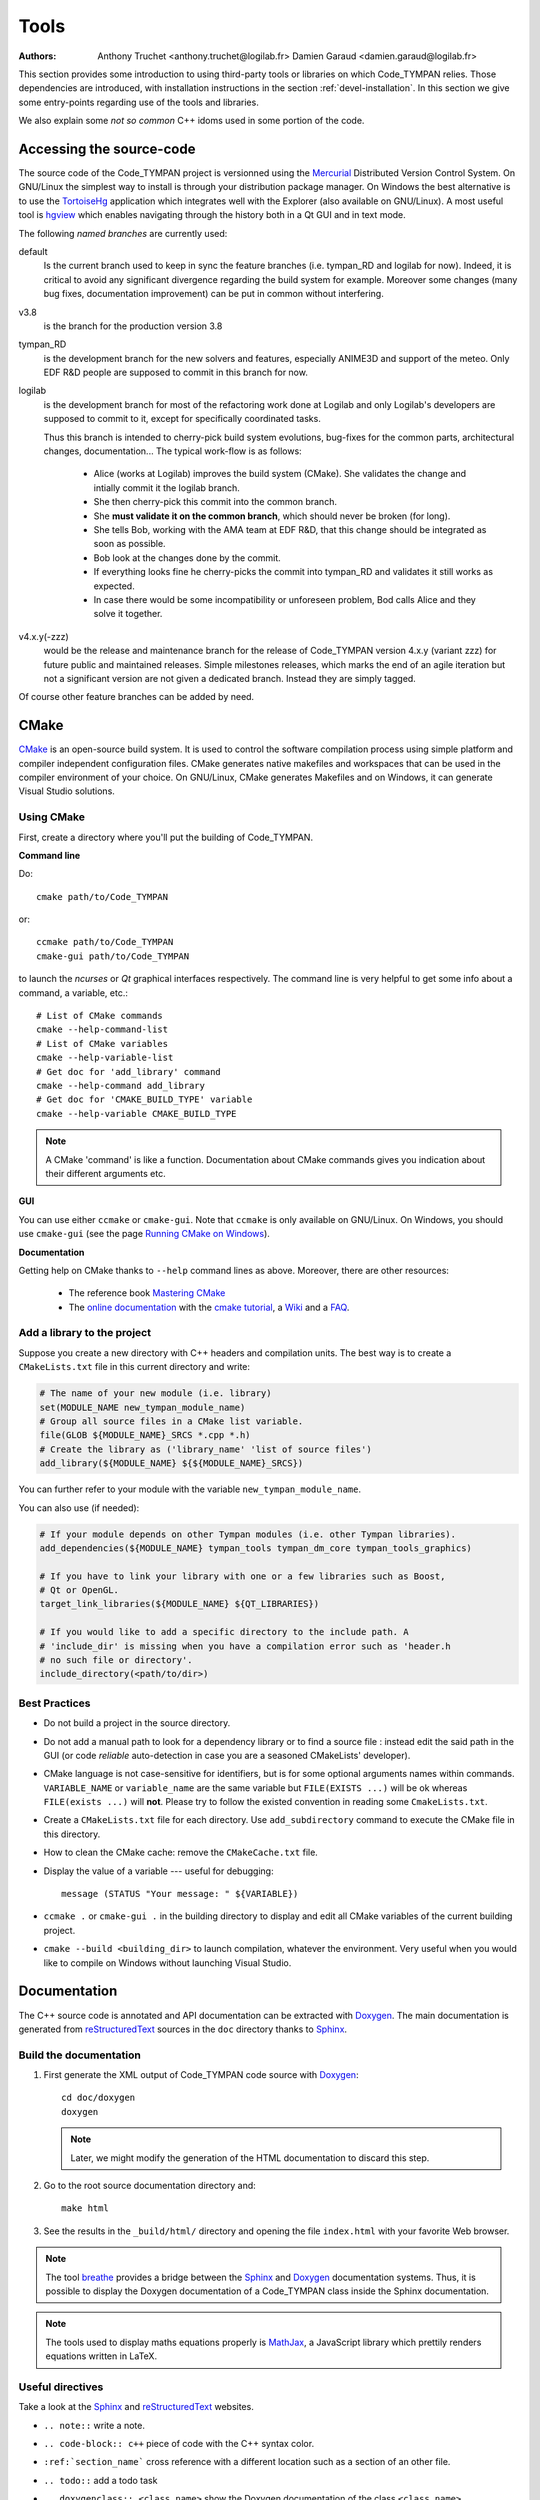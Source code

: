 .. _devel-tools:

=======
 Tools
=======

:authors: Anthony Truchet <anthony.truchet@logilab.fr>
          Damien Garaud <damien.garaud@logilab.fr>

This section provides some introduction to using third-party tools or
libraries on which Code_TYMPAN relies. Those dependencies are
introduced, with installation instructions in the section
:ref:`devel-installation`. In this section we give some entry-points
regarding use of the tools and libraries.

We also explain some *not so common* C++ idoms used in some portion of
the code.


Accessing the source-code
=========================

The source code of the Code_TYMPAN project is versionned using the
Mercurial_ Distributed Version Control System. On GNU/Linux the simplest
way to install is through your distribution package manager. On
Windows the best alternative is to use the TortoiseHg_ application
which integrates well with the Explorer (also available on GNU/Linux).
A most useful tool is hgview_ which enables navigating through the
history both in a Qt GUI and in text mode.

The following *named branches* are currently used:

.. todo:: Keep the branches name and policies up-to-date.

default
    Is the current branch used to keep in sync the feature branches
    (i.e. tympan_RD and logilab for now). Indeed, it is critical to
    avoid any significant divergence regarding the build system for
    example. Moreover some changes (many bug fixes, documentation
    improvement) can be put in common without interfering.

v3.8
    is the branch for the production version 3.8

tympan_RD
    is the development branch for the new solvers and features,
    especially ANIME3D and support of the meteo. Only EDF R&D people are
    supposed to commit in this branch for now.

logilab
    is the development branch for most of the refactoring work done at
    Logilab and only Logilab's developers are supposed to commit to
    it, except for specifically coordinated tasks.

    Thus this branch is intended to cherry-pick build system evolutions,
    bug-fixes for the common parts, architectural changes,
    documentation... The typical work-flow is as follows:

        * Alice (works at Logilab) improves the build system
          (CMake). She validates the change and intially commit it the
          logilab branch.
        * She then cherry-pick this commit into the common branch.
        * She **must validate it on the common branch**, which should
          never be broken (for long).
        * She tells Bob, working with the AMA team at EDF R&D, that
          this change should be integrated as soon as possible.
        * Bob look at the changes done by the commit.
        * If everything looks fine he cherry-picks the commit into
          tympan_RD and validates it still works as expected.
        * In case there would be some incompatibility or unforeseen
          problem, Bod calls Alice and they solve it together.

v4.x.y(-zzz)
    would be the release and maintenance branch for the release of
    Code_TYMPAN version 4.x.y (variant zzz) for future public and
    maintained releases. Simple milestones releases, which marks the
    end of an agile iteration but not a significant version are not
    given a dedicated branch. Instead they are simply tagged.

Of course other feature branches can be added by need.

.. _Mercurial: http://mercurial.selenic.com/
.. _TortoiseHg: http://tortoisehg.bitbucket.org/
.. _hgview: http://www.logilab.org/project/hgview


CMake
=====

`CMake`_ is an open-source build system. It is used to control the software
compilation process using simple platform and compiler independent configuration
files. CMake generates native makefiles and workspaces that can be used in the
compiler environment of your choice. On GNU/Linux, CMake generates Makefiles and
on Windows, it can generate Visual Studio solutions.

Using CMake
-----------

First, create a directory where you'll put the building of Code_TYMPAN.

**Command line**

Do::

   cmake path/to/Code_TYMPAN

or::

   ccmake path/to/Code_TYMPAN
   cmake-gui path/to/Code_TYMPAN

to launch the *ncurses* or *Qt* graphical interfaces respectively. The command
line is very helpful to get some info about a command, a variable, etc.::

   # List of CMake commands
   cmake --help-command-list
   # List of CMake variables
   cmake --help-variable-list
   # Get doc for 'add_library' command
   cmake --help-command add_library
   # Get doc for 'CMAKE_BUILD_TYPE' variable
   cmake --help-variable CMAKE_BUILD_TYPE

.. note::

   A CMake 'command' is like a function. Documentation about CMake commands
   gives you indication about their different arguments etc.

**GUI**

You can use either ``ccmake`` or ``cmake-gui``. Note that ``ccmake`` is only
available on GNU/Linux. On Windows, you should use ``cmake-gui`` (see the page
`Running CMake on Windows
<http://www.cmake.org/cmake/help/runningcmake.html>`_).

**Documentation**

Getting help on CMake thanks to ``--help`` command lines as above. Moreover,
there are other resources:

  - The reference book `Mastering CMake
    <http://www.cmake.org/cmake/help/book.html>`_

  - The `online documentation <http://www.cmake.org/cmake/help/documentation.html>`_ with the
    `cmake tutorial <http://www.cmake.org/cmake/help/cmake_tutorial.html>`_,
    a `Wiki <http://www.cmake.org/Wiki/CMake>`_ and a
    `FAQ <http://www.cmake.org/Wiki/CMake_FAQ>`_.

.. _CMake: http://www.cmake.org/

Add a library to the project
----------------------------

Suppose you create a new directory with C++ headers and compilation units. The
best way is to create a ``CMakeLists.txt`` file in this current directory and write:

.. code-block:: cmake

   # The name of your new module (i.e. library)
   set(MODULE_NAME new_tympan_module_name)
   # Group all source files in a CMake list variable.
   file(GLOB ${MODULE_NAME}_SRCS *.cpp *.h)
   # Create the library as ('library_name' 'list of source files')
   add_library(${MODULE_NAME} ${${MODULE_NAME}_SRCS})

You can further refer to your module with the variable
``new_tympan_module_name``.

You can also use (if needed):

.. code-block:: cmake

   # If your module depends on other Tympan modules (i.e. other Tympan libraries).
   add_dependencies(${MODULE_NAME} tympan_tools tympan_dm_core tympan_tools_graphics)

   # If you have to link your library with one or a few libraries such as Boost,
   # Qt or OpenGL.
   target_link_libraries(${MODULE_NAME} ${QT_LIBRARIES})

   # If you would like to add a specific directory to the include path. A
   # 'include_dir' is missing when you have a compilation error such as 'header.h
   # no such file or directory'.
   include_directory(<path/to/dir>)


Best Practices
--------------

* Do not build a project in the source directory.

* Do not add a manual path to look for a dependency library or to find a source
  file : instead edit the said path in the GUI (or code *reliable*
  auto-detection in case you are a seasoned CMakeLists' developer).

* CMake language is not case-sensitive for identifiers, but is for
  some optional arguments names within commands. ``VARIABLE_NAME`` or
  ``variable_name`` are the same variable but ``FILE(EXISTS ...)``
  will be ok whereas ``FILE(exists ...)`` will **not**. Please try to
  follow the existed convention in reading some ``CmakeLists.txt``.

* Create a ``CMakeLists.txt`` file for each directory. Use ``add_subdirectory``
  command to execute the CMake file in this directory.

* How to clean the CMake cache: remove the ``CMakeCache.txt`` file.

* Display the value of a variable --- useful for debugging::

     message (STATUS "Your message: " ${VARIABLE})

* ``ccmake .`` or ``cmake-gui .`` in the building directory to display
  and edit all CMake variables of the current building project.

* ``cmake --build <building_dir>`` to launch compilation, whatever the
  environment. Very useful when you would like to compile on Windows without
  launching Visual Studio.

Documentation
=============

The C++ source code is annotated and API documentation can be
extracted with Doxygen_. The main documentation is generated from
reStructuredText_ sources in the ``doc`` directory thanks to
Sphinx_.

Build the documentation
-----------------------

#. First generate the XML output of Code_TYMPAN code source with `Doxygen`_::

      cd doc/doxygen
      doxygen

   .. note::

      Later, we might modify the generation of the HTML documentation
      to discard this step.

#. Go to the root source documentation directory and::

      make html

#. See the results in the ``_build/html/`` directory and opening the file
   ``index.html`` with your favorite Web browser.

.. note::

   The tool `breathe`_ provides a bridge between the `Sphinx`_ and `Doxygen`_
   documentation systems. Thus, it is possible to display the Doxygen
   documentation of a Code_TYMPAN class inside the Sphinx documentation.

.. note::

   The tools used to display maths equations properly is `MathJax`_, a
   JavaScript library which prettily renders equations written in LaTeX.


Useful directives
-----------------

Take a look at the `Sphinx`_ and `reStructuredText`_ websites.

* ``.. note::`` write a note.

* ``.. code-block:: c++`` piece of code with the C++ syntax color.

* ``:ref:`section_name``` cross reference with a different location such as a
  section of an other file.

* ``.. todo::`` add a todo task

* ``.. doxygenclass:: <class_name>`` show the Doxygen documentation of the class
  ``<class_name>``.

* ``.. doxygenfunction:: <function_name>`` show the Doxygen documentation of the
  class ``<function_name>``.

  .. note:: See other Doxygen directives in the official `breathe`_ website.

* ``:math:`x^2 -2x +1=0``` or ``.. math::`` to write LaTeX equations.

  .. warning:: A Web connection is needed to be able to see nice equations.

.. _reStructuredText: http://docutils.sourceforge.net/rst.html
.. _Sphinx: http://sphinx-doc.org/
.. _Doxygen: http://www.stack.nl/~dimitri/doxygen/
.. _breathe: http://michaeljones.github.com/breathe/
.. _MathJax: http://www.mathjax.org/


C++ idioms
==========

C++ is a very complex language, full of subtleties and pitfalls... but
some good practices, nice (template) libraries and *well identified
idioms* can improve development efficiency and code base
maintainability.

In this section, we highlight some of such idioms and tools which are
used (or to be used) in Code_TYMPAN. Anyhow we strongly recommend
C++ developers to have a look at some the following books:

Practical and motivated idioms
  Scott Meyers, Addison-Wesley,
  *Effective C++* and *Effective STL*

Complete introduction of the language
  Bjarne Stroustrup, Addison-Wesley, *C++, the language*

Some powerful techniques are exposed to the developer through
*relatively* simple interfaces by Boost_ or the STL_, such as the
standard smart pointers or the ranges concept and the *foreach loops*
for example.

.. note:: Further resources

   Here are some useful inline resources regarding C++

   - `Introductory online C++ course <OpenClassRoomsCpp>`_ with
     corresponding printed book, in french
   - cplusplus.com `tutorial <_cplusplus_tutorial>`_ or `reference
     <cplusplus_reference>`_
   - Google hands-on, practical online course  https://developers.google.com/edu/c++/

.. _Boost: http://www.boost.org/
.. _STL: http://en.cppreference.com/w/

.. _OpenClassRoomsCpp: http://ocw.mit.edu/courses/electrical-engineering-and-computer-science/6-096-introduction-to-c-january-iap-2011/
.. _cplusplus_tutorial: http://www.cplusplus.com/doc/tutorial/
.. _cplusplus_reference: http://www.cplusplus.com/reference/

Smart Pointers
--------------

http://www.dreamincode.net/forums/topic/86846-tr1-intro-smart-pointers/
    A very good, nice and accessible, introduction to smart pointers
    and modern C++ memory management.

http://www.boost.org/doc/libs/1_53_0/libs/smart_ptr/smart_ptr.htm
    Official documentation for Boost smart pointers, among which
    ``shared_ptr`` and ``weak_ptr`` have been included in the TR1 and
    C++'11.


BOOST_FOREACH
-------------

Before C++'11 the language lacked a *foreach loop* construct to
iterate other data structure in a convenient and readable way. Boost_
tries to workaround this limitation with the BOOST_FOREACH macro
(which is some kind of black magic we should get rid of
as soon as C++'11 is widespread and fully supported).

For example, say `c` is some standard STL_ container of type ``C<T>``
(i.e. with a ``begin()`` and ``end()`` method providing iterators to
elements of type ``T``) then you can write:

.. code-block:: c++

    BOOST_FOREACH( T& e, c )
    {
        // do something with the element e
    }

instead of the usual and horribly verbose when ``C`` and/or ``T`` are
complex:

.. code-block:: c++

    for( C<T>::iterator it = c.begin() ;
         it != c.end() ; ++it )
    {
        T& e = *it;
        // do something with the element e
    }


http://www.boost.org/doc/libs/1_53_0/doc/html/foreach.html
    Official documentation for Boost *foreach loops*.


The range concept
-----------------

To be right to ``BOOST_FOREACH``, this construct is far more powerful
than *just* iterating in a simple way through a container. It relies
on the *Range* concept.

The *Range* concept is a generalisation of the *input sequences*
introduced by Stroustrup in *C++, the language* 18.3.1 : basically a
*range* is something that can be seen as a pair of begin/end
iterators.

The whole point of ranges resides in the fact that they do not have to
be STL container, or any data-structure, they can pretty-well
represent a simple counter as well as an on-fly processing over an
other range ! For example :

.. code-block:: c++

    /* ... */
    struct double_int
    {
	typedef int result_type;
	int operator()(int x) const { return x * 2; }
    };

    int main(int argc, const char* argv[])
    {
	std::vector<int> input; // An STL container is a range
	/* Fill `input` with 1, 2, 3, ... */

	BOOST_FOREACH( int i, input | transformed(double_int()) )
	{
	    cout << i << ", "; // Will display 2, 4, 6, ...
	}

	return 0;
    }

http://www.boost.org/doc/libs/1_53_0/libs/range/doc/html/index.html
    Official documentation for Boost  *range concept* which goes along
    so well with *foreach loops*.

**Beware** : *Ranges* are a very powerful but quite advanced - and
thus pitfall prone - C++ technique. Please resort to it only if you
know what you are doing, otherwise just transforming the data by-hand
and storing the result in some container is likely to be a far easier
and cleaner way...

